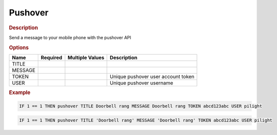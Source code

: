 .. |yes| image:: ../../images/yes.png
.. |no| image:: ../../images/no.png

.. role:: underline
   :class: underline

Pushover
========

.. rubric:: Description

Send a message to your mobile phone with the pushover API

.. rubric:: Options

+----------+------------------+---------------------+---------------------------------------------------+
| **Name** | **Required**     | **Multiple Values** | **Description**                                   |
+----------+------------------+---------------------+---------------------------------------------------+
| TITLE    | |yes|            | |no|                |                                                   |
+----------+------------------+---------------------+---------------------------------------------------+
| MESSAGE  | |yes|            | |no|                |                                                   |
+----------+------------------+---------------------+---------------------------------------------------+
| TOKEN    | |yes|            | |no|                | Unique pushover user account token                |
+----------+------------------+---------------------+---------------------------------------------------+
| USER     | |yes|            | |no|                | Unique pushover username                          |
+----------+------------------+---------------------+---------------------------------------------------+

.. rubric:: Example

.. code-block:: console

   IF 1 == 1 THEN pushover TITLE Doorbell rang MESSAGE Doorbell rang TOKEN abcd123abc USER pilight

.. versionchanged:: nightly

.. code-block:: console

   IF 1 == 1 THEN pushover TITLE 'Doorbell rang' MESSAGE 'Doorbell rang' TOKEN abcd123abc USER pilight
